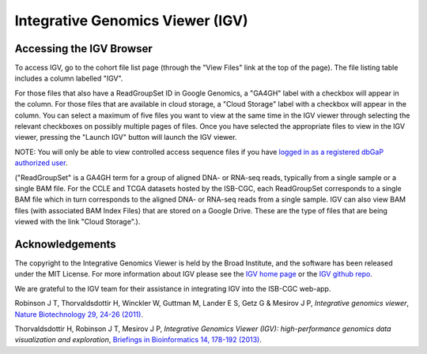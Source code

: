 *********************************
Integrative Genomics Viewer (IGV)
*********************************

Accessing the IGV Browser
-------------------------

To access IGV, go to the cohort file list page (through the "View Files" link at the top of the page). The file listing table includes a column labelled "IGV".

For those files that also have a ReadGroupSet ID in Google Genomics, a "GA4GH" label with a checkbox will appear in the column.  For those files that are available in cloud storage, a "Cloud Storage" label with a checkbox will appear in the column.  You can select a maximum of five files you want to view at the same time in the IGV viewer through selecting the relevant checkboxes on possibly multiple pages of files.  Once you have selected the appropriate files to view in the IGV viewer, pressing the "Launch IGV" button will launch the IGV viewer.

NOTE:  You will only be able to view controlled access sequence files if you have `logged in as a registered dbGaP authorized user <Gaining-Access-To-TCGA-Contolled-Access-Data.html>`_.

("ReadGroupSet" is a GA4GH term for a group of aligned DNA- or RNA-seq reads, 
typically from a single sample or a single BAM file.
For the CCLE and TCGA datasets hosted by the ISB-CGC, each ReadGroupSet corresponds to a single BAM file which
in turn corresponds to the aligned DNA- or RNA-seq reads from a single sample. IGV can also view BAM files (with associated BAM Index Files) that are stored on a Google Drive.  These are the type of files that are being viewed with the link "Cloud Storage".).

Acknowledgements
----------------

The copyright to the Integrative Genomics Viewer is held by the Broad Institute, and the software has been 
released under the MIT License.  For more information about IGV please see the 
`IGV home page <http://www.broadinstitute.org/software/igv/home>`_ or the 
`IGV github repo <https://github.com/igvteam/igv>`_.

We are grateful to the IGV team for their assistance in integrating IGV into the ISB-CGC web-app.

Robinson J T, Thorvaldsdottir H, Winckler W, Guttman M, Lander E S, Getz G & Mesirov J P, *Integrative genomics viewer*, 
`Nature Biotechnology 29, 24-26 (2011) <http://www.nature.com/nbt/journal/v29/n1/abs/nbt.1754.html>`_.

Thorvaldsdottir H, Robinson J T, Mesirov J P, 
*Integrative Genomics Viewer (IGV): high-performance genomics data visualization and exploration*,
`Briefings in Bioinformatics 14, 178-192 (2013) <http://bib.oxfordjournals.org/content/14/2/178.full?keytype=ref&%2520ijkey=qTgjFwbRBAzRZWC>`_.
